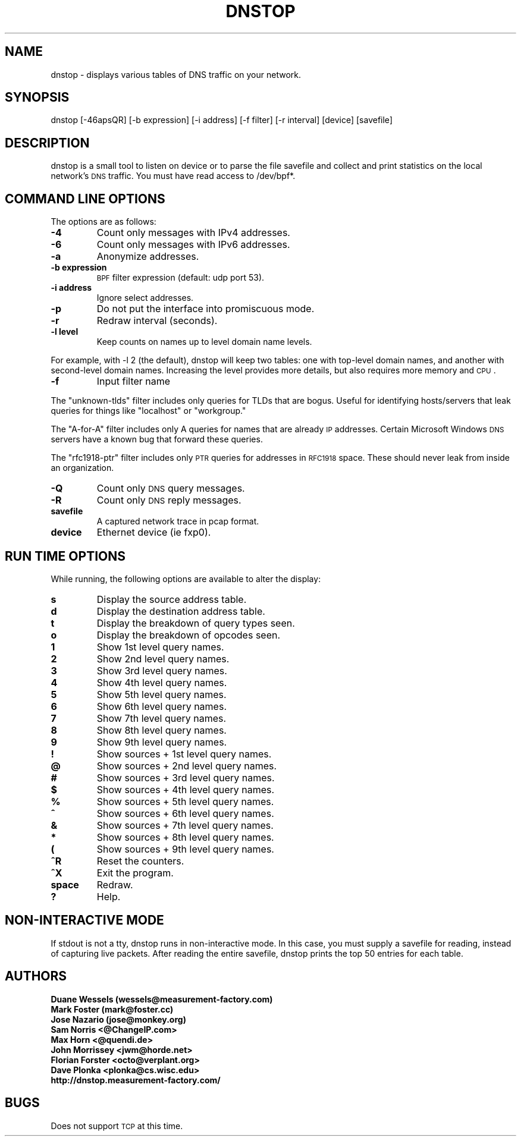.\" Automatically generated by Pod::Man v1.37, Pod::Parser v1.32
.\"
.\" Standard preamble:
.\" ========================================================================
.de Sh \" Subsection heading
.br
.if t .Sp
.ne 5
.PP
\fB\\$1\fR
.PP
..
.de Sp \" Vertical space (when we can't use .PP)
.if t .sp .5v
.if n .sp
..
.de Vb \" Begin verbatim text
.ft CW
.nf
.ne \\$1
..
.de Ve \" End verbatim text
.ft R
.fi
..
.\" Set up some character translations and predefined strings.  \*(-- will
.\" give an unbreakable dash, \*(PI will give pi, \*(L" will give a left
.\" double quote, and \*(R" will give a right double quote.  | will give a
.\" real vertical bar.  \*(C+ will give a nicer C++.  Capital omega is used to
.\" do unbreakable dashes and therefore won't be available.  \*(C` and \*(C'
.\" expand to `' in nroff, nothing in troff, for use with C<>.
.tr \(*W-|\(bv\*(Tr
.ds C+ C\v'-.1v'\h'-1p'\s-2+\h'-1p'+\s0\v'.1v'\h'-1p'
.ie n \{\
.    ds -- \(*W-
.    ds PI pi
.    if (\n(.H=4u)&(1m=24u) .ds -- \(*W\h'-12u'\(*W\h'-12u'-\" diablo 10 pitch
.    if (\n(.H=4u)&(1m=20u) .ds -- \(*W\h'-12u'\(*W\h'-8u'-\"  diablo 12 pitch
.    ds L" ""
.    ds R" ""
.    ds C` ""
.    ds C' ""
'br\}
.el\{\
.    ds -- \|\(em\|
.    ds PI \(*p
.    ds L" ``
.    ds R" ''
'br\}
.\"
.\" If the F register is turned on, we'll generate index entries on stderr for
.\" titles (.TH), headers (.SH), subsections (.Sh), items (.Ip), and index
.\" entries marked with X<> in POD.  Of course, you'll have to process the
.\" output yourself in some meaningful fashion.
.if \nF \{\
.    de IX
.    tm Index:\\$1\t\\n%\t"\\$2"
..
.    nr % 0
.    rr F
.\}
.\"
.\" For nroff, turn off justification.  Always turn off hyphenation; it makes
.\" way too many mistakes in technical documents.
.hy 0
.if n .na
.\"
.\" Accent mark definitions (@(#)ms.acc 1.5 88/02/08 SMI; from UCB 4.2).
.\" Fear.  Run.  Save yourself.  No user-serviceable parts.
.    \" fudge factors for nroff and troff
.if n \{\
.    ds #H 0
.    ds #V .8m
.    ds #F .3m
.    ds #[ \f1
.    ds #] \fP
.\}
.if t \{\
.    ds #H ((1u-(\\\\n(.fu%2u))*.13m)
.    ds #V .6m
.    ds #F 0
.    ds #[ \&
.    ds #] \&
.\}
.    \" simple accents for nroff and troff
.if n \{\
.    ds ' \&
.    ds ` \&
.    ds ^ \&
.    ds , \&
.    ds ~ ~
.    ds /
.\}
.if t \{\
.    ds ' \\k:\h'-(\\n(.wu*8/10-\*(#H)'\'\h"|\\n:u"
.    ds ` \\k:\h'-(\\n(.wu*8/10-\*(#H)'\`\h'|\\n:u'
.    ds ^ \\k:\h'-(\\n(.wu*10/11-\*(#H)'^\h'|\\n:u'
.    ds , \\k:\h'-(\\n(.wu*8/10)',\h'|\\n:u'
.    ds ~ \\k:\h'-(\\n(.wu-\*(#H-.1m)'~\h'|\\n:u'
.    ds / \\k:\h'-(\\n(.wu*8/10-\*(#H)'\z\(sl\h'|\\n:u'
.\}
.    \" troff and (daisy-wheel) nroff accents
.ds : \\k:\h'-(\\n(.wu*8/10-\*(#H+.1m+\*(#F)'\v'-\*(#V'\z.\h'.2m+\*(#F'.\h'|\\n:u'\v'\*(#V'
.ds 8 \h'\*(#H'\(*b\h'-\*(#H'
.ds o \\k:\h'-(\\n(.wu+\w'\(de'u-\*(#H)/2u'\v'-.3n'\*(#[\z\(de\v'.3n'\h'|\\n:u'\*(#]
.ds d- \h'\*(#H'\(pd\h'-\w'~'u'\v'-.25m'\f2\(hy\fP\v'.25m'\h'-\*(#H'
.ds D- D\\k:\h'-\w'D'u'\v'-.11m'\z\(hy\v'.11m'\h'|\\n:u'
.ds th \*(#[\v'.3m'\s+1I\s-1\v'-.3m'\h'-(\w'I'u*2/3)'\s-1o\s+1\*(#]
.ds Th \*(#[\s+2I\s-2\h'-\w'I'u*3/5'\v'-.3m'o\v'.3m'\*(#]
.ds ae a\h'-(\w'a'u*4/10)'e
.ds Ae A\h'-(\w'A'u*4/10)'E
.    \" corrections for vroff
.if v .ds ~ \\k:\h'-(\\n(.wu*9/10-\*(#H)'\s-2\u~\d\s+2\h'|\\n:u'
.if v .ds ^ \\k:\h'-(\\n(.wu*10/11-\*(#H)'\v'-.4m'^\v'.4m'\h'|\\n:u'
.    \" for low resolution devices (crt and lpr)
.if \n(.H>23 .if \n(.V>19 \
\{\
.    ds : e
.    ds 8 ss
.    ds o a
.    ds d- d\h'-1'\(ga
.    ds D- D\h'-1'\(hy
.    ds th \o'bp'
.    ds Th \o'LP'
.    ds ae ae
.    ds Ae AE
.\}
.rm #[ #] #H #V #F C
.\" ========================================================================
.\"
.IX Title "DNSTOP 8"
.TH DNSTOP 8 "2010-02-16" "perl v5.8.8" "User Contributed Perl Documentation"
.SH "NAME"
dnstop \- displays various tables of DNS traffic on your network.
.SH "SYNOPSIS"
.IX Header "SYNOPSIS"
dnstop [\-46apsQR] [\-b expression] [\-i address] [\-f filter] [\-r interval] [device] [savefile]
.SH "DESCRIPTION"
.IX Header "DESCRIPTION"
dnstop is a small tool to listen on device or to parse the file savefile and collect and print statistics on the local network's \s-1DNS\s0 traffic. You must have read access to /dev/bpf*.
.SH "COMMAND LINE OPTIONS"
.IX Header "COMMAND LINE OPTIONS"
The options are as follows:
.RE
.IP "\fB\-4\fR"
.IX Item "-4"
Count only messages with IPv4 addresses.
.RE
.IP "\fB\-6\fR"
.IX Item "-6"
Count only messages with IPv6 addresses.
.RE
.IP "\fB\-a\fR"
.IX Item "-a"
Anonymize addresses.
.RE
.IP "\fB\-b expression\fR"
.IX Item "-b expression"
\&\s-1BPF\s0 filter expression (default: udp port 53).
.RE
.IP "\fB\-i address\fR"
.IX Item "-i address"
Ignore select addresses.
.RE
.IP "\fB\-p\fR"
.IX Item "-p"
Do not put the interface into promiscuous mode.
.RE
.IP "\fB\-r\fR"
.IX Item "-r"
Redraw interval (seconds).
.RE
.IP "\fB\-l level\fR"
.IX Item "-l level"
Keep counts on names up to level domain name levels.
.PP
For example, with \-l 2 (the default), dnstop will keep two tables: one with top-level domain names, and another with second-level domain names. Increasing the level provides more details, but also requires more memory and \s-1CPU\s0.
.RE
.IP "\fB\-f\fR"
.IX Item "-f"
Input filter name
.PP
The \*(L"unknown\-tlds\*(R" filter includes only queries for TLDs that are bogus. Useful for identifying hosts/servers that leak queries for things like \*(L"localhost\*(R" or \*(L"workgroup.\*(R"
.PP
The \*(L"A\-for\-A\*(R" filter includes only A queries for names that are already \s-1IP\s0 addresses. Certain Microsoft Windows \s-1DNS\s0 servers have a known bug that forward these queries.
.PP
The \*(L"rfc1918\-ptr\*(R" filter includes only \s-1PTR\s0 queries for addresses in \s-1RFC1918\s0 space. These should never leak from inside an organization.
.RE
.IP "\fB\-Q\fR"
.IX Item "-Q"
Count only \s-1DNS\s0 query messages.
.RE
.IP "\fB\-R\fR"
.IX Item "-R"
Count only \s-1DNS\s0 reply messages.
.RE
.IP "\fBsavefile\fR"
.IX Item "savefile"
A captured network trace in pcap format.
.RE
.IP "\fBdevice\fR"
.IX Item "device"
Ethernet device (ie fxp0).
.SH "RUN TIME OPTIONS"
.IX Header "RUN TIME OPTIONS"
While running, the following options are available to alter the display:
.RE
.IP "\fBs\fR"
.IX Item "s"
Display the source address table.
.RE
.IP "\fBd\fR"
.IX Item "d"
Display the destination address table.
.RE
.IP "\fBt\fR"
.IX Item "t"
Display the breakdown of query types seen.
.RE
.IP "\fBo\fR"
.IX Item "o"
Display the breakdown of opcodes seen.
.RE
.IP "\fB1\fR"
.IX Item "1"
Show 1st level query names.
.RE
.IP "\fB2\fR"
.IX Item "2"
Show 2nd level query names.
.RE
.IP "\fB3\fR"
.IX Item "3"
Show 3rd level query names.
.RE
.IP "\fB4\fR"
.IX Item "4"
Show 4th level query names.
.RE
.IP "\fB5\fR"
.IX Item "5"
Show 5th level query names.
.RE
.IP "\fB6\fR"
.IX Item "6"
Show 6th level query names.
.RE
.IP "\fB7\fR"
.IX Item "7"
Show 7th level query names.
.RE
.IP "\fB8\fR"
.IX Item "8"
Show 8th level query names.
.RE
.IP "\fB9\fR"
.IX Item "9"
Show 9th level query names.
.RE
.IP "\fB!\fR"
.IX Item "!"
Show sources + 1st level query names.
.RE
.IP "\fB@\fR"
.IX Item "@"
Show sources + 2nd level query names.
.RE
.IP "\fB#\fR"
.IX Item "#"
Show sources + 3rd level query names.
.RE
.IP "\fB$\fR"
.IX Item "$"
Show sources + 4th level query names.
.RE
.IP "\fB%\fR"
.IX Item "%"
Show sources + 5th level query names.
.RE
.IP "\fB^\fR"
.IX Item "^"
Show sources + 6th level query names.
.RE
.IP "\fB&\fR"
.IX Item "&"
Show sources + 7th level query names.
.RE
.IP "\fB*\fR"
.IX Item "*"
Show sources + 8th level query names.
.RE
.IP "\fB(\fR"
.IX Item "("
Show sources + 9th level query names.
.RE
.IP "\fB^R\fR"
.IX Item "^R"
Reset the counters.
.RE
.IP "\fB^X\fR"
.IX Item "^X"
Exit the program.
.RE
.IP "\fBspace\fR"
.IX Item "space"
Redraw.
.RE
.IP "\fB?\fR"
.IX Item "?"
Help.
.SH "NON-INTERACTIVE MODE"
.IX Header "NON-INTERACTIVE MODE"
If stdout is not a tty, dnstop runs in non-interactive mode. In this case, you must supply a savefile for reading, instead of capturing live packets. After reading the entire savefile, dnstop prints the top 50 entries for each table.
.SH "AUTHORS"
.IX Header "AUTHORS"
.RE
.IP "\fBDuane Wessels (wessels@measurement\-factory.com)\fR"
.IX Item "Duane Wessels (wessels@measurement-factory.com)"
.RE
.PD 0
.IP "\fBMark Foster (mark@foster.cc)\fR"
.IX Item "Mark Foster (mark@foster.cc)"
.RE
.IP "\fBJose Nazario (jose@monkey.org)\fR"
.IX Item "Jose Nazario (jose@monkey.org)"
.RE
.IP "\fBSam Norris <@ChangeIP.com>\fR"
.IX Item "Sam Norris <@ChangeIP.com>"
.RE
.IP "\fBMax Horn <@quendi.de>\fR"
.IX Item "Max Horn <@quendi.de>"
.RE
.IP "\fBJohn Morrissey <jwm@horde.net>\fR"
.IX Item "John Morrissey <jwm@horde.net>"
.RE
.IP "\fBFlorian Forster <octo@verplant.org>\fR"
.IX Item "Florian Forster <octo@verplant.org>"
.RE
.IP "\fBDave Plonka <plonka@cs.wisc.edu>\fR"
.IX Item "Dave Plonka <plonka@cs.wisc.edu>"
.RE
.IP "\fBhttp://dnstop.measurement\-factory.com/\fR"
.IX Item "http://dnstop.measurement-factory.com/"
.PD
.SH "BUGS"
.IX Header "BUGS"
Does not support \s-1TCP\s0 at this time.
